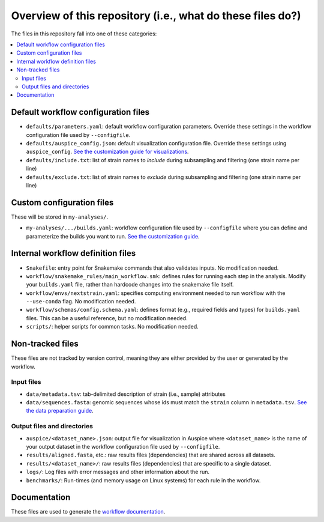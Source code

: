 Overview of this repository (i.e., what do these files do?)
===========================================================

The files in this repository fall into one of these categories:

.. contents::
   :local:

Default workflow configuration files
------------------------------------

-  ``defaults/parameters.yaml``: default workflow configuration parameters. Override these settings in the workflow configuration file used by ``--configfile``.
-  ``defaults/auspice_config.json``: default visualization configuration file. Override these settings using ``auspice_config``. `See the customization guide for visualizations <customizing-visualization.md>`__.
-  ``defaults/include.txt``: list of strain names to *include* during subsampling and filtering (one strain name per line)
-  ``defaults/exclude.txt``: list of strain names to *exclude* during subsampling and filtering (one strain name per line)

Custom configuration files
--------------------------

These will be stored in ``my-analyses/``.

- ``my-analyses/.../builds.yaml``: workflow configuration file used by ``--configfile`` where you can define and parameterize the builds you want to run. `See the customization guide <customizing-analysis.md>`__.

Internal workflow definition files
----------------------------------

-  ``Snakefile``: entry point for Snakemake commands that also validates inputs. No modification needed.
-  ``workflow/snakemake_rules/main_workflow.smk``: defines rules for running each step in the analysis. Modify your ``builds.yaml`` file, rather than hardcode changes into the snakemake file itself.
-  ``workflow/envs/nextstrain.yaml``: specifies computing environment needed to run workflow with the ``--use-conda`` flag. No modification needed.
-  ``workflow/schemas/config.schema.yaml``: defines format (e.g., required fields and types) for ``builds.yaml`` files. This can be a useful reference, but no modification needed.
-  ``scripts/``: helper scripts for common tasks. No modification needed.

Non-tracked files
-----------------

These files are not tracked by version control, meaning they are either provided by the user or generated by the workflow.

Input files
~~~~~~~~~~~

-  ``data/metadata.tsv``: tab-delimited description of strain (i.e., sample) attributes
-  ``data/sequences.fasta``: genomic sequences whose ids must match the ``strain`` column in ``metadata.tsv``. `See the data preparation guide <../guides/data-prep.md>`__.

Output files and directories
~~~~~~~~~~~~~~~~~~~~~~~~~~~~

-  ``auspice/<dataset_name>.json``: output file for visualization in Auspice where ``<dataset_name>`` is the name of your output dataset in the workflow configuration file used by ``--configfile``.
-  ``results/aligned.fasta``, etc.: raw results files (dependencies) that are shared across all datasets.
-  ``results/<dataset_name>/``: raw results files (dependencies) that are specific to a single dataset.
-  ``logs/``: Log files with error messages and other information about the run.
-  ``benchmarks/``: Run-times (and memory usage on Linux systems) for each rule in the workflow.

Documentation
-------------

These files are used to generate the `workflow documentation <https://docs.nextstrain.org/projects/ncov/en/latest/>`__.
